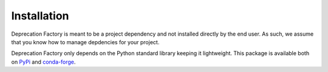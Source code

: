 ============
Installation
============

Deprecation Factory is meant to be a project dependency and not installed
directly by the end user. As such, we assume that you know how to manage
depdencies for your project.

Deprecation Factory only depends on the Python standard library keeping it
lightweight. This package is available both on `PyPi`_ and `conda-forge`_.


.. _PyPi: https://pypi.org/project/deprecation-factory/
.. _conda-forge: https://anaconda.org/conda-forge/deprecation-factory
